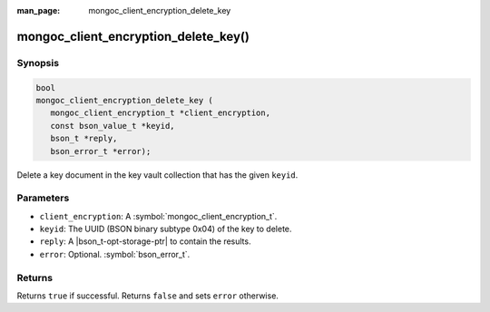 :man_page: mongoc_client_encryption_delete_key

mongoc_client_encryption_delete_key()
=====================================

Synopsis
--------

.. code-block:: c

   bool
   mongoc_client_encryption_delete_key (
      mongoc_client_encryption_t *client_encryption,
      const bson_value_t *keyid,
      bson_t *reply,
      bson_error_t *error);

Delete a key document in the key vault collection that has the given ``keyid``.

Parameters
----------

* ``client_encryption``: A :symbol:`mongoc_client_encryption_t`.
* ``keyid``: The UUID (BSON binary subtype 0x04) of the key to delete.
* ``reply``: A |bson_t-opt-storage-ptr| to contain the results.
* ``error``: Optional. :symbol:`bson_error_t`.

Returns
-------

Returns ``true`` if successful. Returns ``false`` and sets ``error`` otherwise.

.. seealso::

  | :symbol:`mongoc_client_encryption_t`
  | :symbol:`mongoc_client_encryption_create_datakey`
